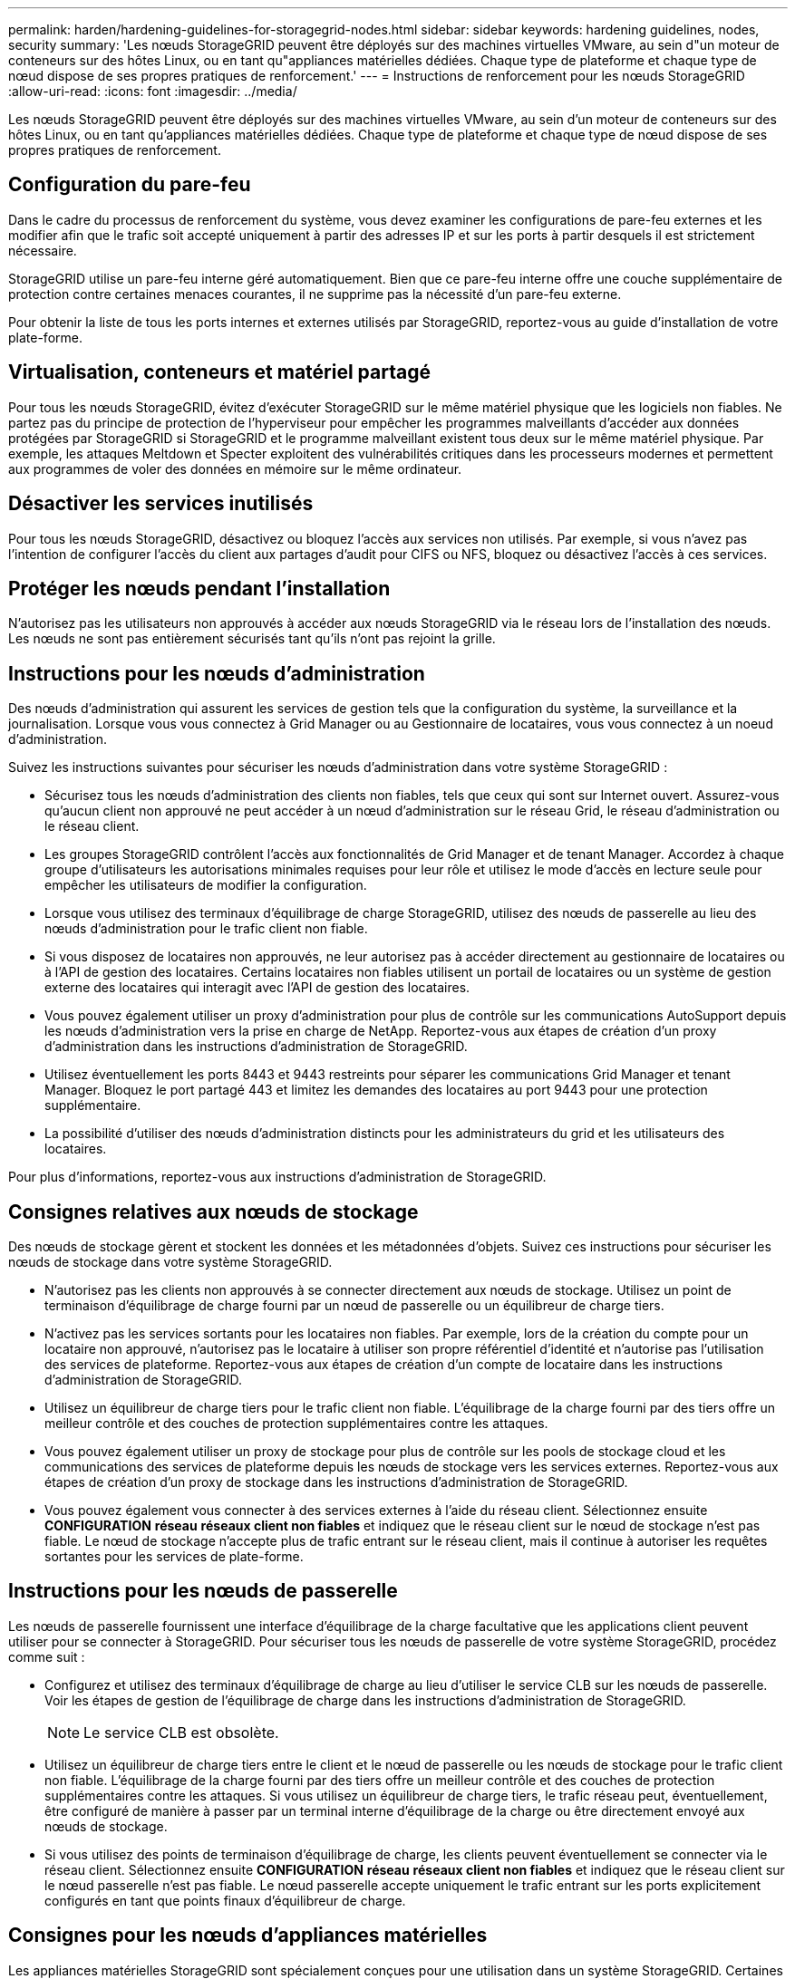 ---
permalink: harden/hardening-guidelines-for-storagegrid-nodes.html 
sidebar: sidebar 
keywords: hardening guidelines, nodes, security 
summary: 'Les nœuds StorageGRID peuvent être déployés sur des machines virtuelles VMware, au sein d"un moteur de conteneurs sur des hôtes Linux, ou en tant qu"appliances matérielles dédiées. Chaque type de plateforme et chaque type de nœud dispose de ses propres pratiques de renforcement.' 
---
= Instructions de renforcement pour les nœuds StorageGRID
:allow-uri-read: 
:icons: font
:imagesdir: ../media/


[role="lead"]
Les nœuds StorageGRID peuvent être déployés sur des machines virtuelles VMware, au sein d'un moteur de conteneurs sur des hôtes Linux, ou en tant qu'appliances matérielles dédiées. Chaque type de plateforme et chaque type de nœud dispose de ses propres pratiques de renforcement.



== Configuration du pare-feu

Dans le cadre du processus de renforcement du système, vous devez examiner les configurations de pare-feu externes et les modifier afin que le trafic soit accepté uniquement à partir des adresses IP et sur les ports à partir desquels il est strictement nécessaire.

StorageGRID utilise un pare-feu interne géré automatiquement. Bien que ce pare-feu interne offre une couche supplémentaire de protection contre certaines menaces courantes, il ne supprime pas la nécessité d'un pare-feu externe.

Pour obtenir la liste de tous les ports internes et externes utilisés par StorageGRID, reportez-vous au guide d'installation de votre plate-forme.



== Virtualisation, conteneurs et matériel partagé

Pour tous les nœuds StorageGRID, évitez d'exécuter StorageGRID sur le même matériel physique que les logiciels non fiables. Ne partez pas du principe de protection de l'hyperviseur pour empêcher les programmes malveillants d'accéder aux données protégées par StorageGRID si StorageGRID et le programme malveillant existent tous deux sur le même matériel physique. Par exemple, les attaques Meltdown et Specter exploitent des vulnérabilités critiques dans les processeurs modernes et permettent aux programmes de voler des données en mémoire sur le même ordinateur.



== Désactiver les services inutilisés

Pour tous les nœuds StorageGRID, désactivez ou bloquez l'accès aux services non utilisés. Par exemple, si vous n'avez pas l'intention de configurer l'accès du client aux partages d'audit pour CIFS ou NFS, bloquez ou désactivez l'accès à ces services.



== Protéger les nœuds pendant l'installation

N'autorisez pas les utilisateurs non approuvés à accéder aux nœuds StorageGRID via le réseau lors de l'installation des nœuds. Les nœuds ne sont pas entièrement sécurisés tant qu'ils n'ont pas rejoint la grille.



== Instructions pour les nœuds d'administration

Des nœuds d'administration qui assurent les services de gestion tels que la configuration du système, la surveillance et la journalisation. Lorsque vous vous connectez à Grid Manager ou au Gestionnaire de locataires, vous vous connectez à un noeud d'administration.

Suivez les instructions suivantes pour sécuriser les nœuds d'administration dans votre système StorageGRID :

* Sécurisez tous les nœuds d'administration des clients non fiables, tels que ceux qui sont sur Internet ouvert. Assurez-vous qu'aucun client non approuvé ne peut accéder à un nœud d'administration sur le réseau Grid, le réseau d'administration ou le réseau client.
* Les groupes StorageGRID contrôlent l'accès aux fonctionnalités de Grid Manager et de tenant Manager. Accordez à chaque groupe d'utilisateurs les autorisations minimales requises pour leur rôle et utilisez le mode d'accès en lecture seule pour empêcher les utilisateurs de modifier la configuration.
* Lorsque vous utilisez des terminaux d'équilibrage de charge StorageGRID, utilisez des nœuds de passerelle au lieu des nœuds d'administration pour le trafic client non fiable.
* Si vous disposez de locataires non approuvés, ne leur autorisez pas à accéder directement au gestionnaire de locataires ou à l'API de gestion des locataires. Certains locataires non fiables utilisent un portail de locataires ou un système de gestion externe des locataires qui interagit avec l'API de gestion des locataires.
* Vous pouvez également utiliser un proxy d'administration pour plus de contrôle sur les communications AutoSupport depuis les nœuds d'administration vers la prise en charge de NetApp. Reportez-vous aux étapes de création d'un proxy d'administration dans les instructions d'administration de StorageGRID.
* Utilisez éventuellement les ports 8443 et 9443 restreints pour séparer les communications Grid Manager et tenant Manager. Bloquez le port partagé 443 et limitez les demandes des locataires au port 9443 pour une protection supplémentaire.
* La possibilité d'utiliser des nœuds d'administration distincts pour les administrateurs du grid et les utilisateurs des locataires.


Pour plus d'informations, reportez-vous aux instructions d'administration de StorageGRID.



== Consignes relatives aux nœuds de stockage

Des nœuds de stockage gèrent et stockent les données et les métadonnées d'objets. Suivez ces instructions pour sécuriser les nœuds de stockage dans votre système StorageGRID.

* N'autorisez pas les clients non approuvés à se connecter directement aux nœuds de stockage. Utilisez un point de terminaison d'équilibrage de charge fourni par un nœud de passerelle ou un équilibreur de charge tiers.
* N'activez pas les services sortants pour les locataires non fiables. Par exemple, lors de la création du compte pour un locataire non approuvé, n'autorisez pas le locataire à utiliser son propre référentiel d'identité et n'autorise pas l'utilisation des services de plateforme. Reportez-vous aux étapes de création d'un compte de locataire dans les instructions d'administration de StorageGRID.
* Utilisez un équilibreur de charge tiers pour le trafic client non fiable. L'équilibrage de la charge fourni par des tiers offre un meilleur contrôle et des couches de protection supplémentaires contre les attaques.
* Vous pouvez également utiliser un proxy de stockage pour plus de contrôle sur les pools de stockage cloud et les communications des services de plateforme depuis les nœuds de stockage vers les services externes. Reportez-vous aux étapes de création d'un proxy de stockage dans les instructions d'administration de StorageGRID.
* Vous pouvez également vous connecter à des services externes à l'aide du réseau client. Sélectionnez ensuite *CONFIGURATION* *réseau* *réseaux client non fiables* et indiquez que le réseau client sur le nœud de stockage n'est pas fiable. Le nœud de stockage n'accepte plus de trafic entrant sur le réseau client, mais il continue à autoriser les requêtes sortantes pour les services de plate-forme.




== Instructions pour les nœuds de passerelle

Les nœuds de passerelle fournissent une interface d'équilibrage de la charge facultative que les applications client peuvent utiliser pour se connecter à StorageGRID. Pour sécuriser tous les nœuds de passerelle de votre système StorageGRID, procédez comme suit :

* Configurez et utilisez des terminaux d'équilibrage de charge au lieu d'utiliser le service CLB sur les nœuds de passerelle. Voir les étapes de gestion de l'équilibrage de charge dans les instructions d'administration de StorageGRID.
+

NOTE: Le service CLB est obsolète.

* Utilisez un équilibreur de charge tiers entre le client et le nœud de passerelle ou les nœuds de stockage pour le trafic client non fiable. L'équilibrage de la charge fourni par des tiers offre un meilleur contrôle et des couches de protection supplémentaires contre les attaques. Si vous utilisez un équilibreur de charge tiers, le trafic réseau peut, éventuellement, être configuré de manière à passer par un terminal interne d'équilibrage de la charge ou être directement envoyé aux nœuds de stockage.
* Si vous utilisez des points de terminaison d'équilibrage de charge, les clients peuvent éventuellement se connecter via le réseau client. Sélectionnez ensuite *CONFIGURATION* *réseau* *réseaux client non fiables* et indiquez que le réseau client sur le nœud passerelle n'est pas fiable. Le nœud passerelle accepte uniquement le trafic entrant sur les ports explicitement configurés en tant que points finaux d'équilibreur de charge.




== Consignes pour les nœuds d'appliances matérielles

Les appliances matérielles StorageGRID sont spécialement conçues pour une utilisation dans un système StorageGRID. Certaines appliances peuvent être utilisées comme nœuds de stockage. Les autres appliances peuvent être utilisées comme nœuds d'administration ou nœuds de passerelle. Vous pouvez associer des nœuds d'appliance à des nœuds basés sur logiciel ou déployer des grilles 100 % appliance entièrement conçues.

Pour sécuriser les nœuds d'appliance matérielle de votre système StorageGRID, procédez comme suit :

* Si l'appliance utilise SANtricity System Manager pour la gestion du contrôleur de stockage, empêchez les clients non fiables d'accéder à SANtricity System Manager sur le réseau.
* Si l'appliance est équipée d'un contrôleur de gestion de la carte mère (BMC), notez que le port de gestion du BMC permet un accès matériel de faible niveau. Connectez le port de gestion BMC uniquement à un réseau de gestion interne sécurisé, fiable et. Si aucun réseau de ce type n'est disponible, laissez le port de gestion BMC déconnecté ou bloqué, à moins qu'une connexion BMC ne soit demandée par le support technique.
* Si l'appliance prend en charge la gestion à distance du matériel du contrôleur via Ethernet à l'aide de la norme IPMI (Intelligent Platform Management interface), bloquez le trafic non fiable sur le port 623.
* Si le contrôleur de stockage de l'appliance inclut des disques FDE ou FIPS et que la fonction de sécurité des disques est activée, utilisez SANtricity pour configurer les clés de sécurité des disques.
* Pour les appliances sans disques FDE ou FIPS, activez le chiffrement de nœud à l'aide d'un serveur de gestion des clés (KMS).


Consultez les instructions d'installation et de maintenance de votre appliance matérielle StorageGRID.

.Informations associées
* xref:../rhel/index.adoc[Installez Red Hat Enterprise Linux ou CentOS]
* xref:../ubuntu/index.adoc[Installez Ubuntu ou Debian]
* xref:../vmware/index.adoc[Installez VMware]
* xref:../admin/index.adoc[Administrer StorageGRID]
* xref:../tenant/index.adoc[Utilisez un compte de locataire]
* xref:../sg100-1000/index.adoc[Appareils de services SG100 et SG1000]
* xref:../sg5600/index.adoc[Appliances de stockage SG5600]
* xref:../sg5700/index.adoc[Appliances de stockage SG5700]
* xref:../sg6000/index.adoc[Dispositifs de stockage SG6000]

